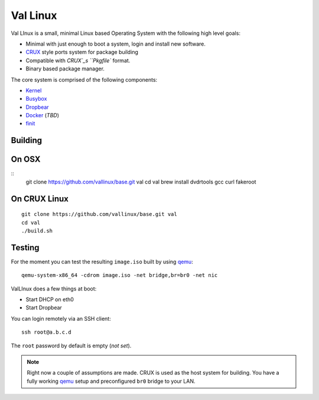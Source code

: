 .. _CRUX: https://crux.nu/
.. _Kernel: https://www.kernel.org/
.. _Busybox: http://www.busybox.net/
.. _Dropbear: https://matt.ucc.asn.au/dropbear/dropbear.html
.. _Docker: https://www.docker.com/
.. _finit: http://troglobit.com/finit.html
.. _qemu: http://www.qemu.org/


Val Linux
=========

Val LInux is a small, minimal Linux based Operating System with the
following high level goals:

* Minimal with just enough to boot a system, login and install new software.
* `CRUX`_ style ports system for package building
* Compatible with `CRUX`_s ``Pkgfile`` format.
* Binary based package manager.

The core system is comprised of the following components:

* `Kernel`_
* `Busybox`_
* `Dropbear`_
* `Docker`_ (*TBD*)
* `finit`_


Building
--------

On OSX
------

::
	git clone https://github.com/vallinux/base.git val
	cd val
	brew install dvdrtools gcc curl fakeroot 

On CRUX Linux
-------------
::
    
    git clone https://github.com/vallinux/base.git val
    cd val
    ./build.sh


Testing
-------

For the moment you can test the resulting ``image.iso`` built by using `qemu`_::
    
    qemu-system-x86_64 -cdrom image.iso -net bridge,br=br0 -net nic


ValLInux does a few things at boot:

* Start DHCP on eth0
* Start Dropbear

You can login remotely via an SSH client::
    
    ssh root@a.b.c.d

The ``root`` password by default is empty (*not set*).

.. note:: Right now a couple of assumptions are made.
          CRUX is used as the host system for building.
          You have a fully working `qemu`_ setup and preconfigured ``br0`` bridge to your LAN.
